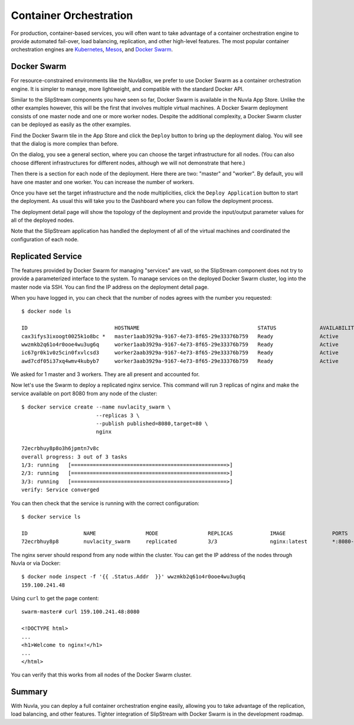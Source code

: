 
Container Orchestration
=======================

For production, container-based services, you will often want to take
advantage of a container orchestration engine to provide automated
fail-over, load balancing, replication, and other high-level
features.  The most popular container orchestration engines are
Kubernetes_, Mesos_, and `Docker Swarm`_.

Docker Swarm
------------

For resource-constrained environments like the NuvlaBox, we prefer to
use Docker Swarm as a container orchestration engine. It is simpler to
manage, more lightweight, and compatible with the standard Docker API.

Similar to the SlipStream components you have seen so far, Docker
Swarm is available in the Nuvla App Store. Unlike the other examples
however, this will be the first that involves multiple virtual
machines.  A Docker Swarm deployment consists of one master node and
one or more worker nodes.  Despite the additional complexity, a Docker
Swarm cluster can be deployed as easily as the other examples.

Find the Docker Swarm tile in the App Store and click the ``Deploy``
button to bring up the deployment dialog.  You will see that the
dialog is more complex than before.

.. image:: images/screenshots/swarm-dialog.png
   :width: 60%
   :align: center

On the dialog, you see a general section, where you can choose the
target infrastructure for all nodes.  (You can also choose different
infrastructures for different nodes, although we will not demonstrate
that here.)

Then there is a section for each node of the deployment.  Here there
are two: "master" and "worker".  By default, you will have one master
and one worker.  You can increase the number of workers.

Once you have set the target infrastructure and the node
multiplicities, click the ``Deploy Application`` button to start the
deployment.  As usual this will take you to the Dashboard where you
can follow the deployment process.

The deployment detail page will show the topology of the deployment
and provide the input/output parameter values for all of the deployed
nodes.

.. image:: images/screenshots/swarm-deployment-detail.png
   :width: 60%
   :align: center

Note that the SlipStream application has handled the deployment of all
of the virtual machines and coordinated the configuration of each
node. 

Replicated Service
------------------

The features provided by Docker Swarm for managing "services" are
vast, so the SlipStream component does not try to provide a
parameterized interface to the system. To manage services on the
deployed Docker Swarm cluster, log into the master node via SSH. You
can find the IP address on the deployment detail page.

When you have logged in, you can check that the number of nodes agrees
with the number you requested::

  $ docker node ls
  
  ID                            HOSTNAME                                      STATUS              AVAILABILITY        MANAGER STATUS      ENGINE VERSION
  cax3ifys3ixoogt0025k1o8bc *   master1aab3929a-9167-4e73-8f65-29e33376b759   Ready               Active              Leader              18.03.1-ce
  wwzmkb2q61o4r0ooe4wu3ug6q     worker1aab3929a-9167-4e73-8f65-29e33376b759   Ready               Active                                  18.03.1-ce
  ic67gr0k1v0z5cin0fxvlcsd3     worker2aab3929a-9167-4e73-8f65-29e33376b759   Ready               Active                                  18.03.1-ce
  awd7cdf05i37xq4wmv4kubyb7     worker3aab3929a-9167-4e73-8f65-29e33376b759   Ready               Active                                  18.03.1-ce

We asked for 1 master and 3 workers.  They are all present and
accounted for.

Now let's use the Swarm to deploy a replicated nginx service.  This
command will run 3 replicas of nginx and make the service available on
port 8080 from any node of the cluster::

  $ docker service create --name nuvlacity_swarm \
                          --replicas 3 \
                          --publish published=8080,target=80 \
                          nginx

  72ecrbhuy8p8o3h6jpmtn7v8c
  overall progress: 3 out of 3 tasks 
  1/3: running   [==================================================>] 
  2/3: running   [==================================================>] 
  3/3: running   [==================================================>] 
  verify: Service converged 

You can then check that the service is running with the correct
configuration::

  $ docker service ls

  ID                  NAME                MODE                REPLICAS            IMAGE               PORTS
  72ecrbhuy8p8        nuvlacity_swarm     replicated          3/3                 nginx:latest        *:8080->80/tcp

The nginx server should respond from any node within the cluster. You
can get the IP address of the nodes through Nuvla or via Docker::

  $ docker node inspect -f '{{ .Status.Addr  }}' wwzmkb2q61o4r0ooe4wu3ug6q
  159.100.241.48
  
Using ``curl`` to get the page content::

  swarm-master# curl 159.100.241.48:8080
  
  <!DOCTYPE html>
  ...
  <h1>Welcome to nginx!</h1>
  ...
  </html>

You can verify that this works from all nodes of the Docker Swarm
cluster. 

Summary
-------

With Nuvla, you can deploy a full container orchestration engine
easily, allowing you to take advantage of the replication, load
balancing, and other features. Tighter integration of SlipStream with
Docker Swarm is in the development roadmap.
  
.. _Kubernetes: https://kubernetes.io/

.. _Mesos: http://mesos.apache.org/

.. _Docker Swarm: https://docs.docker.com/engine/swarm/



